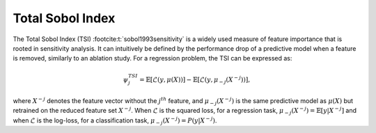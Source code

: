 .. _total_sobol_index:


======================
Total Sobol Index
======================

The Total Sobol Index (TSI) :footcite:t:`sobol1993sensitivity` is a widely used measure of feature importance that is
rooted in sensitivity analysis. It can intuitively be defined by the performance drop
of a predictive model when a feature is removed, similarly to an ablation study. For a
regression problem, the TSI can be expressed as:

.. math::
    \psi_j^{TSI} = \mathbb{E} \left[\mathcal{L}\left(y, \mu(X)\right)\right] - \mathbb{E} \left[\mathcal{L}\left(y, \mu_{-j}(X^{-j})\right)\right],

where :math:`X^{-j}` denotes the feature vector without the :math:`j^{th}` feature, and
:math:`\mu_{-j}(X^{-j})` is the same predictive model as :math:`\mu(X)` but retrained 
on the reduced feature set :math:`X^{-j}`. When :math:`\mathcal{L}` is the squared loss, 
for a regression task, :math:`\mu_{-j}(X^{-j}) = \mathbb{E}[y | X^{-j}]` and when 
:math:`\mathcal{L}` is the log-loss, for a classification task, :math:`\mu_{-j}(X^{-j}) = P(y | X^{-j})`.